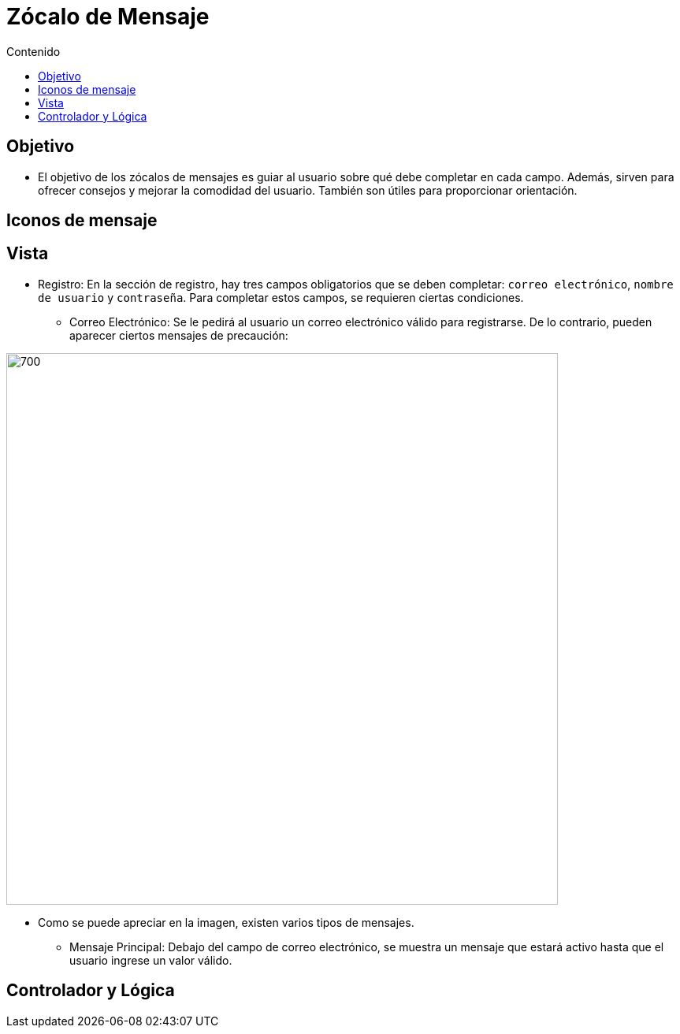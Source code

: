 :toc:
:toc-title: Contenido
:icons: font
:source-highlighter: highlight.js
:experimental:
:leveloffset: 0.



= Zócalo de Mensaje

== Objetivo
** El objetivo de los zócalos de mensajes es guiar al usuario sobre qué debe completar en cada campo. Además, sirven para ofrecer consejos y mejorar la comodidad del usuario. También son útiles para proporcionar orientación.

== Iconos de mensaje

== Vista
** Registro: En la sección de registro, hay tres campos obligatorios que se deben completar: `correo electrónico`, `nombre de usuario` y `contraseña`. Para completar estos campos, se requieren ciertas condiciones.

*** Correo Electrónico: Se le pedirá al usuario un correo electrónico válido para registrarse. De lo contrario, pueden aparecer ciertos mensajes de precaución:

image::../../../Recursos/combinacionDeMensajes/diapositiva(Correo).JPG[700,700]

** Como se puede apreciar en la imagen, existen varios tipos de mensajes.

*** Mensaje Principal: Debajo del campo de correo electrónico, se muestra un mensaje que estará activo hasta que el usuario ingrese un valor válido.

== Controlador y Lógica

